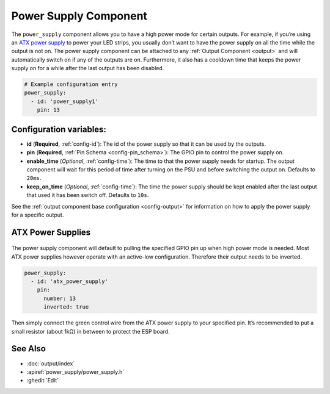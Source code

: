 Power Supply Component
======================

.. seo::
    :description: Instructions for setting up power supplies which will automatically turn on together with outputs.
    :image: power.png
    :keywords: power, ATX

The ``power_supply`` component allows you to have a high power mode for
certain outputs. For example, if you’re using an `ATX power
supply <https://en.wikipedia.org/wiki/ATX>`__ to power your LED strips,
you usually don’t want to have the power supply on all the time while
the output is not on. The power supply component can be attached to any
:ref:`Output Component <output>` and
will automatically switch on if any of the outputs are on. Furthermore,
it also has a cooldown time that keeps the power supply on for a while
after the last output has been disabled.

.. code-block:: yaml

    # Example configuration entry
    power_supply:
      - id: 'power_supply1'
        pin: 13

Configuration variables:
------------------------

- **id** (**Required**, :ref:`config-id`): The id of the
  power supply so that it can be used by the outputs.
- **pin** (**Required**, :ref:`Pin Schema <config-pin_schema>`): The
  GPIO pin to control the power supply on.
- **enable_time** (*Optional*, :ref:`config-time`): The time to
  that the power supply needs for startup. The output component will
  wait for this period of time after turning on the PSU and before
  switching the output on. Defaults to ``20ms``.
- **keep_on_time** (*Optional*, :ref:`config-time`): The time the
  power supply should be kept enabled after the last output that used
  it has been switch off. Defaults to ``10s``.

See the :ref:`output component base configuration <config-output>`
for information on how to apply the power supply for a specific output.

ATX Power Supplies
------------------

.. figure:: images/power_supply-atx.jpg
    :align: center
    :width: 80.0%

The power supply component will default to pulling the specified GPIO
pin up when high power mode is needed. Most ATX power supplies however
operate with an active-low configuration. Therefore their output needs
to be inverted.

.. code-block:: yaml

    power_supply:
      - id: 'atx_power_supply'
        pin:
          number: 13
          inverted: true

Then simply connect the green control wire from the ATX power supply to
your specified pin. It’s recommended to put a small resistor (about 1kΩ)
in between to protect the ESP board.

See Also
--------

- :doc:`output/index`
- :apiref:`power_supply/power_supply.h`
- :ghedit:`Edit`
